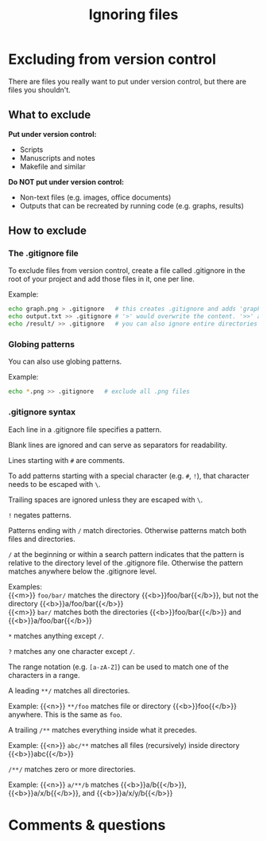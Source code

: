 #+title: Ignoring files
#+description: Reading
#+colordes: #2d5986
#+slug: 08_git_ignore
#+weight: 8

* Excluding from version control

There are files you really want to put under version control, but there are files you shouldn't.

** What to exclude

*Put under version control:*
- Scripts
- Manuscripts and notes
- Makefile and similar

*Do NOT put under version control:*
- Non-text files (e.g. images, office documents)
- Outputs that can be recreated by running code (e.g. graphs, results)

** How to exclude

*** The .gitignore file

To exclude files from version control, create a file called .gitignore in the root of your project and add those files in it, one per line.

#+BEGIN_mhexample
Example:
#+END_mhexample

#+BEGIN_src sh
echo graph.png > .gitignore   # this creates .gitignore and adds 'graph.png' to it
echo output.txt >> .gitignore # '>' would overwrite the content. '>>' appends
echo /result/ >> .gitignore   # you can also ignore entire directories
#+END_src

*** Globing patterns

You can also use globing patterns.

#+BEGIN_mhexample
Example:
#+END_mhexample

#+BEGIN_src sh
echo *.png >> .gitignore   # exclude all .png files
#+END_src

*** .gitignore syntax

Each line in a .gitignore file specifies a pattern.

Blank lines are ignored and can serve as separators for readability.

Lines starting with ~#~ are comments.

To add patterns starting with a special character (e.g. ~#~, ~!~), that character needs to be escaped with ~\~.

Trailing spaces are ignored unless they are escaped with ~\~.

~!~ negates patterns.

Patterns ending with ~/~ match directories. Otherwise patterns match both files and directories.

~/~ at the beginning or within a search pattern indicates that the pattern is relative to the directory level of the .gitignore file. Otherwise the pattern matches anywhere below the .gitignore level.


#+BEGIN_mhexample
Examples: \\
{{<m>}} ~foo/bar/~ matches the directory {{<b>}}foo/bar{{</b>}}, but not the directory {{<b>}}a/foo/bar{{</b>}} \\
{{<m>}} ~bar/~ matches both the directories {{<b>}}foo/bar{{</b>}} and {{<b>}}a/foo/bar{{</b>}}
#+END_mhexample

~*~ matches anything except ~/~.

~?~ matches any one character except ~/~.

The range notation (e.g. ~[a-zA-Z]~) can be used to match one of the characters in a range.

A leading ~**/~ matches all directories.

#+BEGIN_mhexample
Example: {{<n>}} ~**/foo~ matches file or directory {{<b>}}foo{{</b>}} anywhere. This is the same as ~foo~.
#+END_mhexample

A trailing ~/**~ matches everything inside what it precedes.

#+BEGIN_mhexample
Example: {{<n>}} ~abc/**~ matches all files (recursively) inside directory {{<b>}}abc{{</b>}}
#+END_mhexample

~/**/~ matches zero or more directories.

#+BEGIN_mhexample
Example: {{<n>}} ~a/**/b~ matches {{<b>}}a/b{{</b>}}, {{<b>}}a/x/b{{</b>}}, and {{<b>}}a/x/y/b{{</b>}}
#+END_mhexample

* Comments & questions

